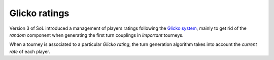 .. -*- coding: utf-8 -*-
.. :Progetto:  SoL
.. :Creato:    dom 29 dic 2013 10:47:26 CET
.. :Autore:    Lele Gaifax <lele@metapensiero.it>
.. :Licenza:   GNU General Public License version 3 or later
..

.. _glicko rating:

.. index::
   pair: ratings; glicko

Glicko ratings
--------------

Version 3 of SoL introduced a management of players ratings following the
`Glicko system`__, mainly to get rid of the *random* component when
generating the first turn couplings in *important* tourneys.

__ http://en.wikipedia.org/wiki/Glicko_rating_system

When a tourney is associated to a particular *Glicko rating*, the turn
generation algorithm takes into account the *current rate* of each
player.

